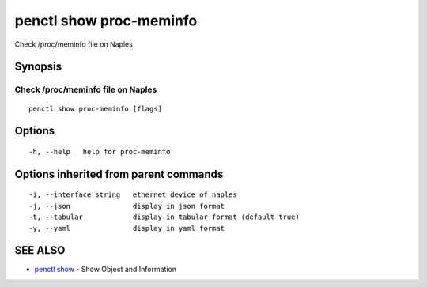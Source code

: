 .. _penctl_show_proc-meminfo:

penctl show proc-meminfo
------------------------

Check /proc/meminfo file on Naples

Synopsis
~~~~~~~~



------------------------------------
 Check /proc/meminfo file on Naples 
------------------------------------


::

  penctl show proc-meminfo [flags]

Options
~~~~~~~

::

  -h, --help   help for proc-meminfo

Options inherited from parent commands
~~~~~~~~~~~~~~~~~~~~~~~~~~~~~~~~~~~~~~

::

  -i, --interface string   ethernet device of naples
  -j, --json               display in json format
  -t, --tabular            display in tabular format (default true)
  -y, --yaml               display in yaml format

SEE ALSO
~~~~~~~~

* `penctl show <penctl_show.rst>`_ 	 - Show Object and Information

